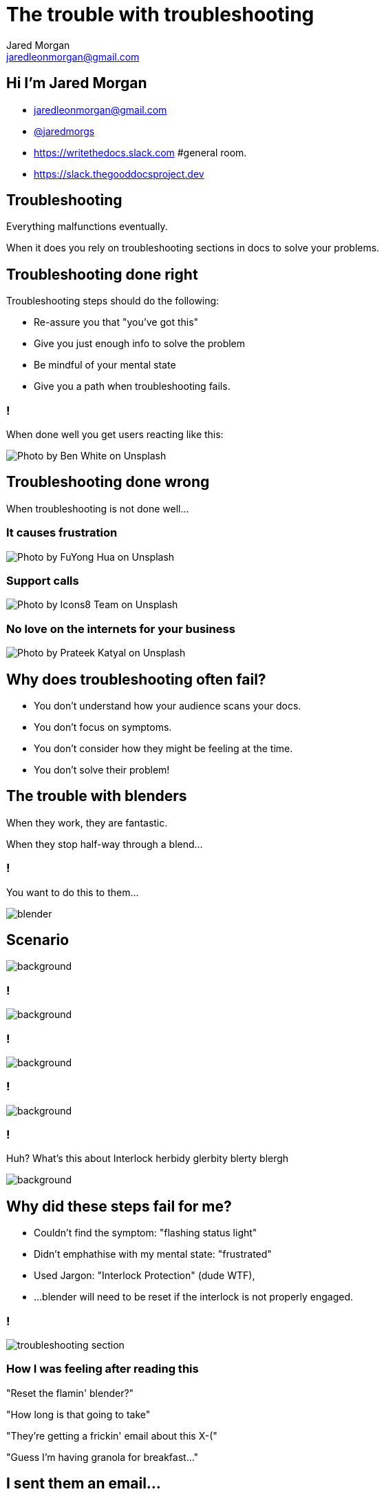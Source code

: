 = The trouble with troubleshooting
Jared Morgan <jaredleonmorgan@gmail.com>
:imagesdir: images
:backend: revealjs
:revealjs_theme: league
:revealjs_controls: true
:revealjs_slideNumber: true
:revealjs_transition: concave
:experimental:
:icons: font
:revealjs_plugin_pdf: enabled

== Hi I'm Jared Morgan

[.step]
* jaredleonmorgan@gmail.com
* https://twitter.com/jaredmorgs[@jaredmorgs]
* https://writethedocs.slack.com #general room.
* https://slack.thegooddocsproject.dev

== Troubleshooting

Everything malfunctions eventually.

When it does you rely on troubleshooting sections in docs to solve your problems.

== Troubleshooting done right

Troubleshooting steps should do the following:

* Re-assure you that "you've got this"
* Give you just enough info to solve the problem
* Be mindful of your mental state
* Give you a path when troubleshooting fails.

=== !

When done well you get users reacting like this:

image::shock.jpg[Photo by Ben White on Unsplash, background, size=contain]

== Troubleshooting done wrong

When troubleshooting is not done well...

[.red.background]
=== It causes frustration

image::frustration.jpg[Photo by FuYong Hua on Unsplash, size=contain]

=== Support calls

image::calls.jpg[Photo by Icons8 Team on Unsplash, size=contain]

=== No love on the internets for your business

image::socials.jpg[Photo by Prateek Katyal on Unsplash, size=contain]

== Why does troubleshooting often fail?

* You don't understand how your audience scans your docs.
* You don't focus on symptoms.
* You don't consider how they might be feeling at the time.
* You don't solve their problem!

== The trouble with blenders

When they work, they are fantastic.

When they stop half-way through a blend...

=== !

You want to do this to them...

image::blender.gif[size=contain]

== Scenario

image::acai-before.jpg[background, size=contain]

=== !

image::acai-after.jpg[background, size=contain]

=== !

image::manual.jpg[background, size=contain]

=== !

image::troubleshooting.jpg[background, size=contain]

=== !

Huh? What's this about Interlock herbidy glerbity blerty blergh

image::troubleshooting-section.jpg[background, size=contain]

== Why did these steps fail for me?

* Couldn't find the symptom: "flashing status light"
* Didn't emphathise with my mental state: "frustrated"
* Used Jargon: "Interlock Protection" (dude WTF),
* ...blender will need to be reset if the interlock is not properly engaged.

=== !

image::troubleshooting-section.jpg[]

=== How I was feeling after reading this

"Reset the flamin' blender?"

"How long is that going to take"

"They're getting a frickin' email about this X-("

"Guess I'm having granola for breakfast..."

== I sent them an email...

It took them two days to get back to me.

They asked me for my serial number?

What does that have to do with status lights?

Frustration > Indifference > TECH WRITING!!!!

== I sent them revised copy

=== Symptom

Blender Light Is Flashing

=== Condition

The status light on your blender blinks at different rates (slow, solid, fast).

This happens when the blender bowl interlock or temperature sensors detect a problem.

=== Solution

You can often solve these problems by reading the explanation and troubleshooting steps for each light sequence on page 8 of this manual.

=== If all else fails

If you still have problems with your blender after troubleshooting the issue, contact Customer Support through the numbers and methods in the back of your manual.

== Do it right, or don't do it

Troubleshooting is useless if it doesn't help your customers solve problems in their language.

Talk to your users.

Understand their needs.

Fix their problems.

== Say G'day

* jaredleonmorgan@gmail.com
* https://twitter.com/jaredmorgs[@jaredmorgs]
* https://writethedocs.slack.com #general room.
* https://slack.thegooddocsproject.dev

